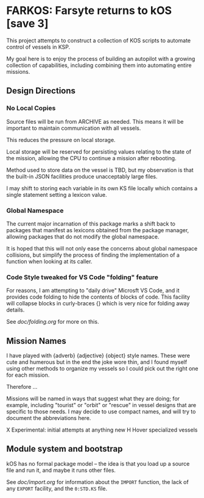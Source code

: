 * FARKOS: Farsyte returns to kOS [save 3]

This project attempts to construct a collection of KOS scripts to
automate control of vessels in KSP.

My goal here is to enjoy the process of building an autopilot
with a growing collection of capabilities, including combining
them into automating entire missions.

** Design Directions

*** No Local Copies

Source files will be run from ARCHIVE as needed. This means it will
be important to maintain communication with all vessels.

This reduces the pressure on local storage.

Local storage will be reserved for persisting values relating to
the state of the mission, allowing the CPU to continue a mission
after rebooting.

Method used to store data on the vessel is TBD, but my observation is
that the built-in JSON facilities produce unacceptably large files.

I may shift to storing each variable in its own KS file locally which
contains a single statement setting a lexicon value.

*** Global Namespace

The current major incarnation of this package marks a shift back to
packages that manifest as lexicons obtained from the package manager,
allowing packages that do not modify the global namespace.

It is hoped that this will not only ease the concerns about global
namespace collisions, but simplify the process of finding the
implementation of a function when looking at its caller.

*** Code Style tweaked for VS Code "folding" feature

For reasons, I am attempting to "daily drive" Microsft VS Code, and
it provides code folding to hide the contents of blocks of code. This
facility will collapse blocks in curly-braces {} which is very nice
for folding away details.

See [[doc/folding.org]] for more on this.

** Mission Names

I have played with {adverb} {adjective} {object} style names. These
were cute and humerous but in the end the joke wore thin, and I found
myself using other methods to organize my vessels so I could pick out
the right one for each mission.

Therefore ...

Missions will be named in ways that suggest what they are doing; for
example, including "tourist" or "orbit" or "rescue" in vessel designs
that are specific to those needs. I may decide to use compact names,
and will try to document the abbreviations here.

    X       Experimental: initial attempts at anything new
    H       Hover specialized vessels

** Module system and bootstrap

kOS has no formal package model -- the idea is that you load up a
source file and run it, and maybe it runs other files.

See [[doc/import.org]] for information about the ~IMPORT~ function,
the lack of any ~EXPORT~ facility, and the ~0:STD.KS~ file.
